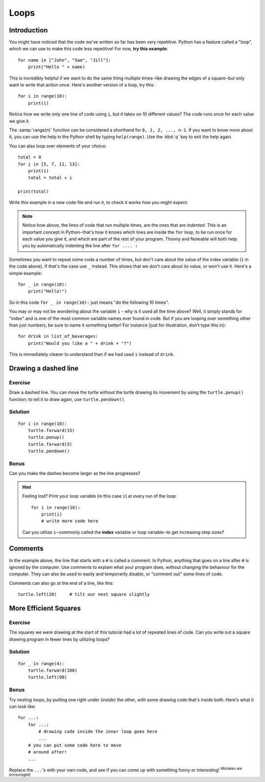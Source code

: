 Loops
*****

Introduction
============

You might have noticed that the code we've written so far has been very
repetitive. Python has a feature called a "loop", which we can use to
make this code less repetitive! 
For now, **try this example**::

    for name in ["John", "Sam", "Jill"]:
        print("Hello " + name)

This is incredibly helpful if we want to do the same thing multiple
times‒like drawing the edges of a square‒but only want to write that 
action once. Here's another version of a loop, try this::

    for i in range(10):
        print(i)

Notice how we write only one line of code using ``i``, but it takes on 10 
different values? The code runs once for each value we give it.

The :samp:`range(n)` function can be considered a shorthand 
for ``0, 1, 2, ..., n-1``. If you want to know more about it, you can use 
the help in the Python shell by typing ``help(range)``. 
Use the :kbd:`q` key to exit the help again.

You can also loop over elements of your choice::

    total = 0
    for i in [5, 7, 11, 13]:
        print(i)
        total = total + i
        
    print(total)

Write this example in a new code file and run it, to check it works how you might 
expect.

.. note::

   Notice how above, the lines of code that run multiple times, are the ones that 
   are *indented*. This is an important concept in Python‒that's how it 
   knows which lines are inside the ``for`` loop, to be run once for each value
   you give it, and which are part of the rest of your program.
   Thonny and Noteable will both help you by automatically indenting the line
   after ``for .... :``

Sometimes you want to repeat some code a number of times, but don't care about 
the value of the index variable (``i`` in the code above). If that's the case 
use ``_`` instead. This shows that we don't care about its value, or 
won't use it. Here's a simple example::

    for _ in range(10):
        print("Hello!")

So in this code ``for _ in range(10):`` just means "do the following 10 times".

You may or may not be wondering about the variable ``i`` - why is it used all 
the time above? Well, it simply stands for "index" and is one of the most 
common variable names ever found in code. But if you are looping over something 
other than just numbers, be sure to name it something better! For instance (just
for illustration, don't type this in)::

    for drink in list_of_beverages:
        print("Would you like a " + drink + "?")

This is immediately clearer to understand than if we had used ``i`` 
instead of ``drink``.

Drawing a dashed line
=====================

Exercise
--------

Draw a dashed line.  You can move the turtle without the turtle drawing its 
movement by using the ``turtle.penup()`` function; to tell it to draw again, 
use ``turtle.pendown()``.

.. image:: /images/dashed.png

.. rst-class:: solution

Solution
--------

::

    for i in range(10):
        turtle.forward(15)
        turtle.penup()
        turtle.forward(5)
        turtle.pendown()

Bonus
-----

Can you make the dashes become larger as the line progresses?

.. image:: /images/dashedprogressing.png

.. hint::

   Feeling lost?  Print your loop variable (in this case ``i``) at every run of the loop::

       for i in range(10):
           print(i)
           # write more code here

   Can you utilize ``i``‒commonly called the **index** variable or loop 
   variable‒to get increasing step sizes?

Comments
========

In the example above, the line that starts with a ``#`` is called a 
comment. In Python, anything that goes on a line after ``#`` is ignored 
by the computer. Use comments to explain what your program does, 
without changing the behaviour for the computer. They can also be used 
to easily and temporarily disable, or "comment out" some lines of code.

Comments can also go at the end of a line, like this::

     turtle.left(20)     # tilt our next square slightly

More Efficient Squares
======================

Exercise
--------

The squares we were drawing at the start of this tutorial had a lot of 
repeated lines of code. Can you write out a square drawing program in fewer 
lines by utilizing loops?

.. rst-class:: solution

Solution
--------

::

    for _ in range(4):
        turtle.forward(100)
        turtle.left(90)

Bonus
-----

Try *nesting* loops, by putting one right under (*inside*) the other, with some 
drawing code that's inside both. Here's what it can look like::

    for ...:
        for ...:
            # drawing code inside the inner loop goes here
            ...
        # you can put some code here to move 
        # around after!
        ...

Replace the ``...``'s with your own code, and see if you can come up with 
something funny or interesting! :sup:`Mistakes are encouraged!`
